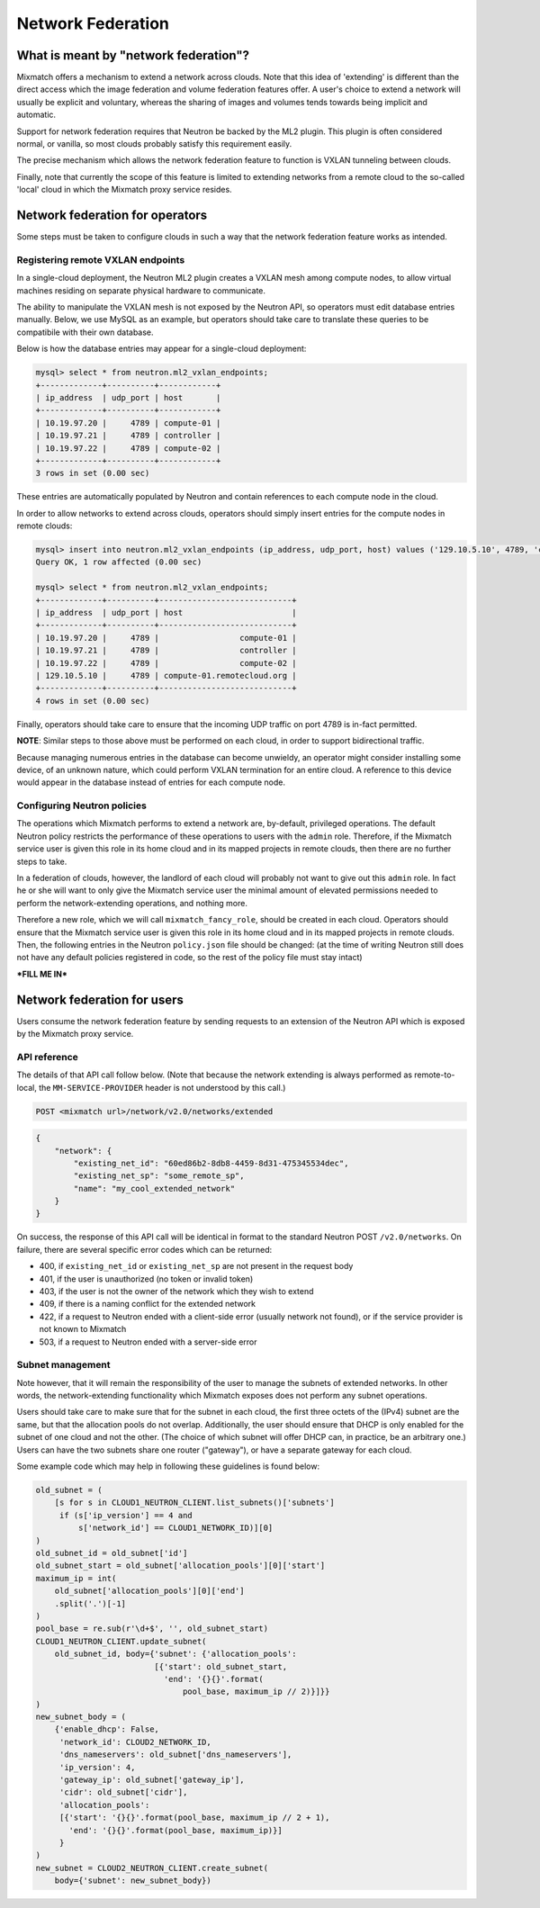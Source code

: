 ==================
Network Federation
==================

What is meant by "network federation"?
======================================
Mixmatch offers a mechanism to extend a network across clouds. Note that this
idea of 'extending' is different than the direct access which the image
federation and volume federation features offer. A user's choice to extend a
network will usually be explicit and voluntary, whereas the sharing of images
and volumes tends towards being implicit and automatic.

Support for network federation requires that Neutron be backed by the ML2
plugin. This plugin is often considered normal, or vanilla, so most clouds
probably satisfy this requirement easily.

The precise mechanism which allows the network federation feature to function
is VXLAN tunneling between clouds.

Finally, note that currently the scope of this feature is limited to extending
networks from a remote cloud to the so-called 'local' cloud in which the
Mixmatch proxy service resides.

Network federation for operators
================================
Some steps must be taken to configure clouds in such a way that the network
federation feature works as intended.

Registering remote VXLAN endpoints
----------------------------------
In a single-cloud deployment, the Neutron ML2 plugin creates a VXLAN mesh
among compute nodes, to allow virtual machines residing on separate physical
hardware to communicate. 

The ability to manipulate the VXLAN mesh is not exposed by the Neutron API, so
operators must edit database entries manually. Below, we use MySQL as an
example, but operators should take care to translate these queries to be
compatibile with their own database.

Below is how the database entries may appear for a single-cloud deployment:

.. sourcecode:: console

    mysql> select * from neutron.ml2_vxlan_endpoints;
    +-------------+----------+------------+
    | ip_address  | udp_port | host       |
    +-------------+----------+------------+
    | 10.19.97.20 |     4789 | compute-01 |
    | 10.19.97.21 |     4789 | controller |
    | 10.19.97.22 |     4789 | compute-02 |
    +-------------+----------+------------+
    3 rows in set (0.00 sec)
..

These entries are automatically populated by Neutron and contain references to
each compute node in the cloud.

In order to allow networks to extend across clouds, operators should simply
insert entries for the compute nodes in remote clouds:

.. sourcecode:: console

    mysql> insert into neutron.ml2_vxlan_endpoints (ip_address, udp_port, host) values ('129.10.5.10', 4789, 'compute-01.remotecloud.org');
    Query OK, 1 row affected (0.00 sec)

    mysql> select * from neutron.ml2_vxlan_endpoints;
    +-------------+----------+----------------------------+
    | ip_address  | udp_port | host                       |
    +-------------+----------+----------------------------+
    | 10.19.97.20 |     4789 |                 compute-01 |
    | 10.19.97.21 |     4789 |                 controller |
    | 10.19.97.22 |     4789 |                 compute-02 |
    | 129.10.5.10 |     4789 | compute-01.remotecloud.org |
    +-------------+----------+----------------------------+
    4 rows in set (0.00 sec)
..

Finally, operators should take care to ensure that the incoming UDP traffic on
port 4789 is in-fact permitted.

**NOTE**: Similar steps to those above must be performed on each cloud, in
order to support bidirectional traffic.

Because managing numerous entries in the database can become unwieldy, an
operator might consider installing some device, of an unknown nature, which
could perform VXLAN termination for an entire cloud. A reference to this
device would appear in the database instead of entries for each compute node.

Configuring Neutron policies
----------------------------
The operations which Mixmatch performs to extend a network are, by-default,
privileged operations. The default Neutron policy restricts the performance
of these operations to users with the ``admin`` role. Therefore, if the
Mixmatch service user is given this role in its home cloud and in its mapped
projects in remote clouds, then there are no further steps to take.

In a federation of clouds, however, the landlord of each cloud will probably
not want to give out this ``admin`` role. In fact he or she will want to only
give the Mixmatch service user the minimal amount of elevated permissions
needed to perform the network-extending operations, and nothing more.

Therefore a new role, which we will call ``mixmatch_fancy_role``, should be
created in each cloud. Operators should ensure that the Mixmatch service user
is given this role in its home cloud and in its mapped projects in remote
clouds. Then, the following entries in the Neutron ``policy.json`` file should
be changed: (at the time of writing Neutron still does not have any default
policies registered in code, so the rest of the policy file must stay intact)

***FILL ME IN***

Network federation for users
============================
Users consume the network federation feature by sending requests to an
extension of the Neutron API which is exposed by the Mixmatch proxy service.

API reference
-------------
The details of that API call follow below. (Note that because the network
extending is always performed as remote-to-local, the ``MM-SERVICE-PROVIDER``
header is not understood by this call.)

.. sourcecode:: console

    POST <mixmatch url>/network/v2.0/networks/extended
..

.. sourcecode:: json

    {
        "network": {
            "existing_net_id": "60ed86b2-8db8-4459-8d31-475345534dec",
            "existing_net_sp": "some_remote_sp",
            "name": "my_cool_extended_network"
        }
    }
..

On success, the response of this API call will be identical in format to the
standard Neutron POST ``/v2.0/networks``. On failure, there are several
specific error codes which can be returned:

* 400, if ``existing_net_id`` or ``existing_net_sp`` are not present in the
  request body
* 401, if the user is unauthorized (no token or invalid token)
* 403, if the user is not the owner of the network which they wish to extend
* 409, if there is a naming conflict for the extended network
* 422, if a request to Neutron ended with a client-side error (usually network
  not found), or if the service provider is not known to Mixmatch
* 503, if a request to Neutron ended with a server-side error

Subnet management
-----------------
Note however, that it will remain the responsibility of the user to manage
the subnets of extended networks. In other words, the network-extending
functionality which Mixmatch exposes does not perform any subnet operations.

Users should take care to make sure that for the subnet in each cloud, the
first three octets of the (IPv4) subnet are the same, but that the allocation
pools do not overlap. Additionally, the user should ensure that DHCP is only
enabled for the subnet of one cloud and not the other. (The choice of which
subnet will offer DHCP can, in practice, be an arbitrary one.) Users can have
the two subnets share one router ("gateway"), or have a separate gateway for
each cloud.

Some example code which may help in following these guidelines is found below:

.. sourcecode:: console

    old_subnet = (
        [s for s in CLOUD1_NEUTRON_CLIENT.list_subnets()['subnets']
         if (s['ip_version'] == 4 and
             s['network_id'] == CLOUD1_NETWORK_ID)][0]
    )
    old_subnet_id = old_subnet['id']
    old_subnet_start = old_subnet['allocation_pools'][0]['start']
    maximum_ip = int(
        old_subnet['allocation_pools'][0]['end']
        .split('.')[-1]
    )
    pool_base = re.sub(r'\d+$', '', old_subnet_start)
    CLOUD1_NEUTRON_CLIENT.update_subnet(
        old_subnet_id, body={'subnet': {'allocation_pools':
                             [{'start': old_subnet_start,
                               'end': '{}{}'.format(
                                   pool_base, maximum_ip // 2)}]}}
    )
    new_subnet_body = (
        {'enable_dhcp': False,
         'network_id': CLOUD2_NETWORK_ID,
         'dns_nameservers': old_subnet['dns_nameservers'],
         'ip_version': 4,
         'gateway_ip': old_subnet['gateway_ip'],
         'cidr': old_subnet['cidr'],
         'allocation_pools':
         [{'start': '{}{}'.format(pool_base, maximum_ip // 2 + 1),
           'end': '{}{}'.format(pool_base, maximum_ip)}]
         }
    )
    new_subnet = CLOUD2_NEUTRON_CLIENT.create_subnet(
        body={'subnet': new_subnet_body})
..

